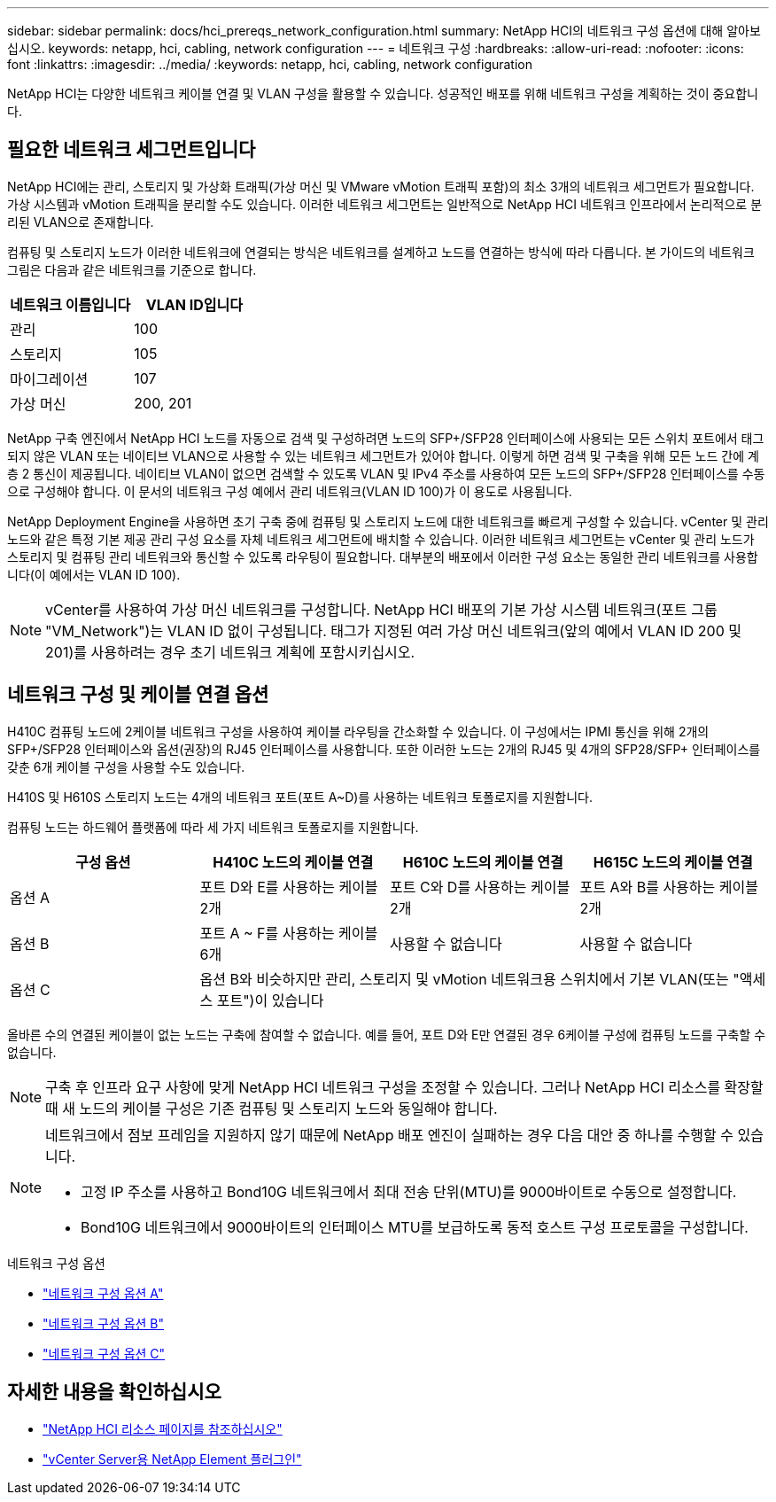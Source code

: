 ---
sidebar: sidebar 
permalink: docs/hci_prereqs_network_configuration.html 
summary: NetApp HCI의 네트워크 구성 옵션에 대해 알아보십시오. 
keywords: netapp, hci, cabling, network configuration 
---
= 네트워크 구성
:hardbreaks:
:allow-uri-read: 
:nofooter: 
:icons: font
:linkattrs: 
:imagesdir: ../media/
:keywords: netapp, hci, cabling, network configuration


[role="lead"]
NetApp HCI는 다양한 네트워크 케이블 연결 및 VLAN 구성을 활용할 수 있습니다. 성공적인 배포를 위해 네트워크 구성을 계획하는 것이 중요합니다.



== 필요한 네트워크 세그먼트입니다

NetApp HCI에는 관리, 스토리지 및 가상화 트래픽(가상 머신 및 VMware vMotion 트래픽 포함)의 최소 3개의 네트워크 세그먼트가 필요합니다. 가상 시스템과 vMotion 트래픽을 분리할 수도 있습니다. 이러한 네트워크 세그먼트는 일반적으로 NetApp HCI 네트워크 인프라에서 논리적으로 분리된 VLAN으로 존재합니다.

컴퓨팅 및 스토리지 노드가 이러한 네트워크에 연결되는 방식은 네트워크를 설계하고 노드를 연결하는 방식에 따라 다릅니다. 본 가이드의 네트워크 그림은 다음과 같은 네트워크를 기준으로 합니다.

|===
| 네트워크 이름입니다 | VLAN ID입니다 


| 관리 | 100 


| 스토리지 | 105 


| 마이그레이션 | 107 


| 가상 머신 | 200, 201 
|===
NetApp 구축 엔진에서 NetApp HCI 노드를 자동으로 검색 및 구성하려면 노드의 SFP+/SFP28 인터페이스에 사용되는 모든 스위치 포트에서 태그되지 않은 VLAN 또는 네이티브 VLAN으로 사용할 수 있는 네트워크 세그먼트가 있어야 합니다. 이렇게 하면 검색 및 구축을 위해 모든 노드 간에 계층 2 통신이 제공됩니다. 네이티브 VLAN이 없으면 검색할 수 있도록 VLAN 및 IPv4 주소를 사용하여 모든 노드의 SFP+/SFP28 인터페이스를 수동으로 구성해야 합니다. 이 문서의 네트워크 구성 예에서 관리 네트워크(VLAN ID 100)가 이 용도로 사용됩니다.

NetApp Deployment Engine을 사용하면 초기 구축 중에 컴퓨팅 및 스토리지 노드에 대한 네트워크를 빠르게 구성할 수 있습니다. vCenter 및 관리 노드와 같은 특정 기본 제공 관리 구성 요소를 자체 네트워크 세그먼트에 배치할 수 있습니다. 이러한 네트워크 세그먼트는 vCenter 및 관리 노드가 스토리지 및 컴퓨팅 관리 네트워크와 통신할 수 있도록 라우팅이 필요합니다. 대부분의 배포에서 이러한 구성 요소는 동일한 관리 네트워크를 사용합니다(이 예에서는 VLAN ID 100).


NOTE: vCenter를 사용하여 가상 머신 네트워크를 구성합니다. NetApp HCI 배포의 기본 가상 시스템 네트워크(포트 그룹 "VM_Network")는 VLAN ID 없이 구성됩니다. 태그가 지정된 여러 가상 머신 네트워크(앞의 예에서 VLAN ID 200 및 201)를 사용하려는 경우 초기 네트워크 계획에 포함시키십시오.



== 네트워크 구성 및 케이블 연결 옵션

H410C 컴퓨팅 노드에 2케이블 네트워크 구성을 사용하여 케이블 라우팅을 간소화할 수 있습니다. 이 구성에서는 IPMI 통신을 위해 2개의 SFP+/SFP28 인터페이스와 옵션(권장)의 RJ45 인터페이스를 사용합니다. 또한 이러한 노드는 2개의 RJ45 및 4개의 SFP28/SFP+ 인터페이스를 갖춘 6개 케이블 구성을 사용할 수도 있습니다.

H410S 및 H610S 스토리지 노드는 4개의 네트워크 포트(포트 A~D)를 사용하는 네트워크 토폴로지를 지원합니다.

컴퓨팅 노드는 하드웨어 플랫폼에 따라 세 가지 네트워크 토폴로지를 지원합니다.

|===
| 구성 옵션 | H410C 노드의 케이블 연결 | H610C 노드의 케이블 연결 | H615C 노드의 케이블 연결 


| 옵션 A | 포트 D와 E를 사용하는 케이블 2개 | 포트 C와 D를 사용하는 케이블 2개 | 포트 A와 B를 사용하는 케이블 2개 


| 옵션 B | 포트 A ~ F를 사용하는 케이블 6개 | 사용할 수 없습니다 | 사용할 수 없습니다 


| 옵션 C 3+| 옵션 B와 비슷하지만 관리, 스토리지 및 vMotion 네트워크용 스위치에서 기본 VLAN(또는 "액세스 포트")이 있습니다 
|===
올바른 수의 연결된 케이블이 없는 노드는 구축에 참여할 수 없습니다. 예를 들어, 포트 D와 E만 연결된 경우 6케이블 구성에 컴퓨팅 노드를 구축할 수 없습니다.


NOTE: 구축 후 인프라 요구 사항에 맞게 NetApp HCI 네트워크 구성을 조정할 수 있습니다. 그러나 NetApp HCI 리소스를 확장할 때 새 노드의 케이블 구성은 기존 컴퓨팅 및 스토리지 노드와 동일해야 합니다.

[NOTE]
====
네트워크에서 점보 프레임을 지원하지 않기 때문에 NetApp 배포 엔진이 실패하는 경우 다음 대안 중 하나를 수행할 수 있습니다.

* 고정 IP 주소를 사용하고 Bond10G 네트워크에서 최대 전송 단위(MTU)를 9000바이트로 수동으로 설정합니다.
* Bond10G 네트워크에서 9000바이트의 인터페이스 MTU를 보급하도록 동적 호스트 구성 프로토콜을 구성합니다.


====
.네트워크 구성 옵션
* link:hci_prereqs_network_configuration_option_A.html["네트워크 구성 옵션 A"]
* link:hci_prereqs_network_configuration_option_B.html["네트워크 구성 옵션 B"]
* link:hci_prereqs_network_configuration_option_C.html["네트워크 구성 옵션 C"]


[discrete]
== 자세한 내용을 확인하십시오

* https://www.netapp.com/hybrid-cloud/hci-documentation/["NetApp HCI 리소스 페이지를 참조하십시오"^]
* https://docs.netapp.com/us-en/vcp/index.html["vCenter Server용 NetApp Element 플러그인"^]

